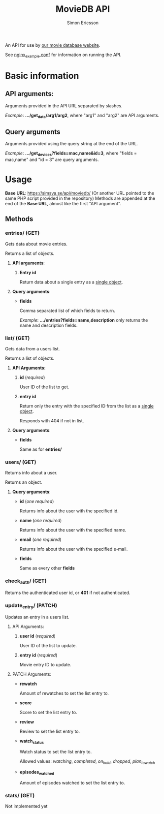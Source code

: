 #+TITLE: MovieDB API
#+AUTHOR: Simon Ericsson
#+DESCRIPTION: Documentation for the MovieDB API

An API for use by [[https://github.com/abbs0agaber/GenericMovieDB][our movie database website]].

See [[./nginx_example.conf][nginx_example.conf]] for information on running the API.

* Basic information
** *API arguments*:
Arguments provided in the API URL separated by slashes.

/Example/: *.../get_data/arg1/arg2*, where "arg1" and "arg2" are API arguments.

** *Query arguments*
Arguments provided using the query string at the end of the URL.

/Example/: *.../get_devices?fields=mac,name&id=3*, where "fields = mac,name" and "id = 3" are query arguments.

* Usage
*Base URL*: [[https://simsva.se/api/moviedb/]] (Or another URL pointed to the same PHP script provided in the repository)
Methods are appended at the end of the *Base URL*, almost like the first "API argument".

** Methods
*** entries/ (GET)
Gets data about movie entries.

Returns a list of objects.

**** *API arguments*:
 1. *Entry id*

    Return data about a single entry as a _single object_.

**** *Query arguments*:
 - *fields*

   Comma separated list of which fields to return.

   /Example/: *.../entries?fields=name,description* only returns the name and description fields.

*** list/ (GET)
Gets data from a users list.

Returns a list of objects.

**** *API Arguments*:
 1. *id* (/required/)

    User ID of the list to get.

 2. *entry id*

    Return only the entry with the specified ID from the list as a _single object_.

    Responds with 404 if not in list.

**** *Query arguments*:
 - *fields*

   Same as for *entries/*

*** users/ (GET)
Returns info about a user.

Returns an object.

**** *Query arguments*:
 - *id* (/one required/)

   Returns info about the user with the specified id.

 - *name* (/one required/)

   Returns info about the user with the specified name.

 - *email* (/one required/)

   Returns info about the user with the specified e-mail.

 - *fields*

   Same as every other *fields*

*** check_auth/ (GET)
Returns the authenticated user id, or *401* if not authenticated.

*** update_entry/ (PATCH)
Updates an entry in a users list.

**** API Arguments:
 1. *user id* (/required/)

    User ID of the list to update.

 2. *entry id* (/required/)

    Movie entry ID to update.

**** PATCH Arguments:
 - *rewatch*

   Amount of rewatches to set the list entry to.

 - *score*

   Score to set the list entry to.

 - *review*

   Review to set the list entry to.

 - *watch_status*

   Watch status to set the list entry to.

   Allowed values: /watching/, /completed/, /on_hold/, /dropped/, /plan_to_watch/

 - *episodes_watched*

   Amount of episodes watched to set the list entry to.

*** stats/ (GET)
Not implemented yet
